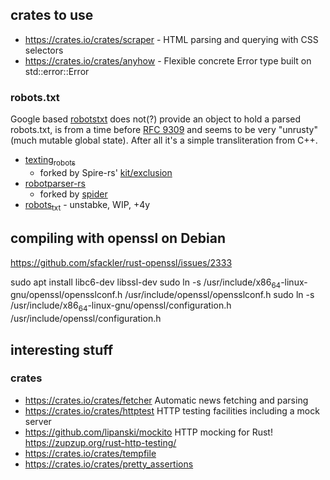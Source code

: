 ** crates to use
- https://crates.io/crates/scraper - HTML parsing and querying with CSS selectors
- https://crates.io/crates/anyhow - Flexible concrete Error type built on std::error::Error
*** robots.txt

Google based [[https://crates.io/crates/robotstxt][robotstxt]] does not(?) provide an object to hold a parsed
robots.txt, is from a time before [[https://datatracker.ietf.org/doc/rfc9309/][RFC 9309]] and seems to be very "unrusty"
(much mutable global state). After all it's a simple transliteration from C++.

- [[https://crates.io/crates/texting_robots][texting_robots]]
  - forked by Spire-rs' [[https://github.com/spire-rs/kit/tree/main/exclusion][kit/exclusion]]
- [[https://crates.io/crates/robotparser][robotparser-rs]]
  - forked by [[https://github.com/spider-rs/spider/blob/4cded306fb34e32f6806998cbf28e8558ceaeb13/spider/src/packages/robotparser/parser.rs][spider]]
- [[https://crates.io/crates/robots_txt][robots_txt]] - unstabke, WIP, +4y

** compiling with openssl on Debian

https://github.com/sfackler/rust-openssl/issues/2333

sudo apt install libc6-dev libssl-dev
sudo ln -s /usr/include/x86_64-linux-gnu/openssl/opensslconf.h /usr/include/openssl/opensslconf.h
sudo ln -s /usr/include/x86_64-linux-gnu/openssl/configuration.h /usr/include/openssl/configuration.h

** interesting stuff

*** crates
- https://crates.io/crates/fetcher Automatic news fetching and parsing
- https://crates.io/crates/httptest HTTP testing facilities including a mock server
- https://github.com/lipanski/mockito HTTP mocking for Rust! https://zupzup.org/rust-http-testing/
- https://crates.io/crates/tempfile
- https://crates.io/crates/pretty_assertions
